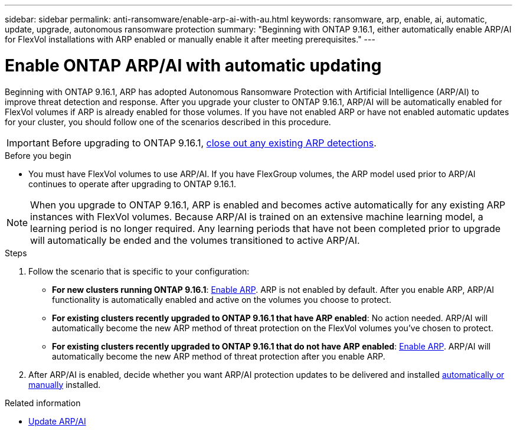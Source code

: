 ---
sidebar: sidebar
permalink: anti-ransomware/enable-arp-ai-with-au.html
keywords: ransomware, arp, enable, ai, automatic, update, upgrade, autonomous ransomware protection
summary: "Beginning with ONTAP 9.16.1, either automatically enable ARP/AI for FlexVol installations with ARP enabled or manually enable it after meeting prerequisites."
---

= Enable ONTAP ARP/AI with automatic updating
:hardbreaks:
:toclevels: 1
:nofooter:
:icons: font
:linkattrs:
:imagesdir: ../media/

[.lead]
Beginning with ONTAP 9.16.1, ARP has adopted Autonomous Ransomware Protection with Artificial Intelligence (ARP/AI) to improve threat detection and response. After you upgrade your cluster to ONTAP 9.16.1, ARP/AI will be automatically enabled for FlexVol volumes if ARP is already enabled for those volumes. If you have not enabled ARP or have not enabled automatic updates for your cluster, you should follow one of the scenarios described in this procedure.

IMPORTANT: Before upgrading to ONTAP 9.16.1, link:../upgrade/arp-warning-clear.html[close out any existing ARP detections].

.Before you begin

* You must have FlexVol volumes to use ARP/AI. If you have FlexGroup volumes, the ARP model used prior to ARP/AI continues to operate after upgrading to ONTAP 9.16.1.

NOTE: When you upgrade to ONTAP 9.16.1, ARP is enabled and becomes active automatically for any existing ARP instances with FlexVol volumes. Because ARP/AI is trained on an extensive machine learning model, a learning period is no longer required. Any learning periods that have not been completed prior to upgrade will automatically be ended and the volumes transitioned to active ARP/AI.

.Steps

. Follow the scenario that is specific to your configuration:

* *For new clusters running ONTAP 9.16.1*: link:enable-task.html[Enable ARP]. ARP is not enabled by default. After you enable ARP, ARP/AI functionality is automatically enabled and active on the volumes you choose to protect. 
* *For existing clusters recently upgraded to ONTAP 9.16.1 that have ARP enabled*: No action needed. ARP/AI will automatically become the new ARP method of threat protection on the FlexVol volumes you've chosen to protect. 
* *For existing clusters recently upgraded to ONTAP 9.16.1 that do not have ARP enabled*: link:enable-task.html[Enable ARP]. ARP/AI will automatically become the new ARP method of threat protection after you enable ARP.

. After ARP/AI is enabled, decide whether you want ARP/AI protection updates to be delivered and installed link:arp-ai-automatic-updates.html[automatically or manually] installed. 

.Related information

* link:arp-ai-automatic-updates.html[Update ARP/AI]

// 2025-1-16, ontapdoc-2645
// 2024-9-17, ontapdoc-2204